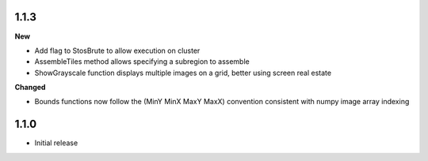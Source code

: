
1.1.3
-----

**New**

* Add flag to StosBrute to allow execution on cluster
* AssembleTiles method allows specifying a subregion to assemble
* ShowGrayscale function displays multiple images on a grid, better using screen real estate

**Changed**

* Bounds functions now follow the (MinY MinX MaxY MaxX) convention consistent with numpy image array indexing

1.1.0
-----

* Initial release